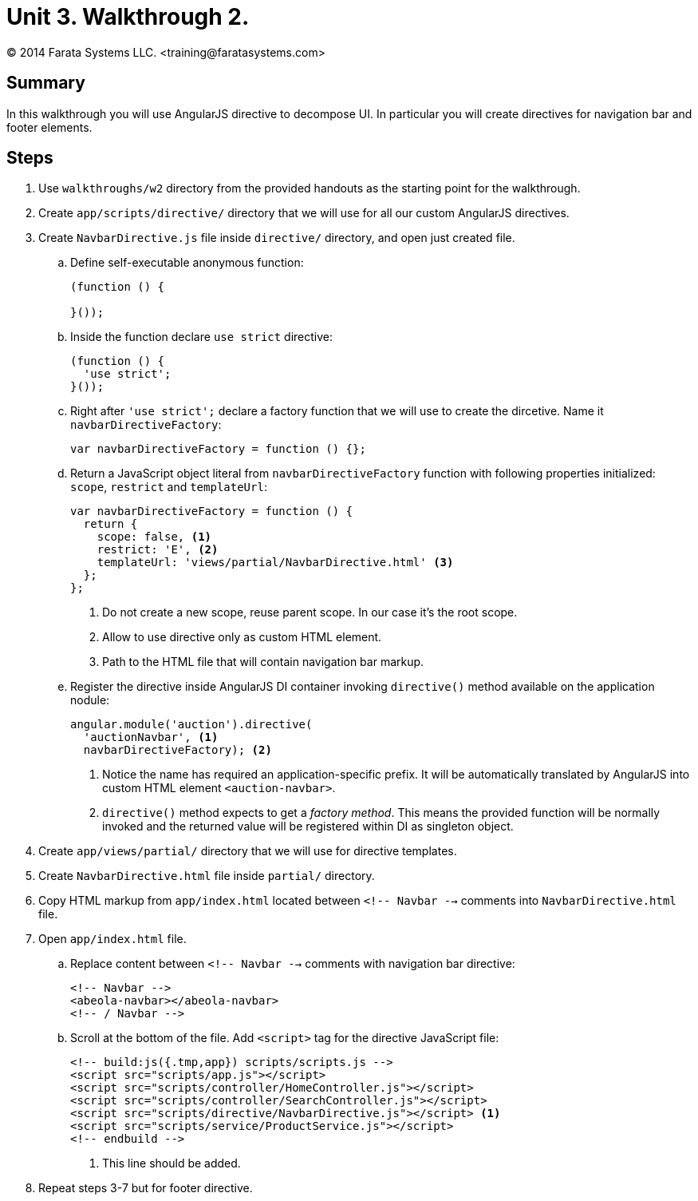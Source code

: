 = Unit 3. Walkthrough 2.
© 2014 Farata Systems LLC. <training@faratasystems.com>

:icons: font
:last-update-label!:
:sectanchors:
:idprefix:
:numbered!:
:source-highlighter: highlightjs


== Summary

In this walkthrough you will use AngularJS directive to decompose UI. In particular you will create directives for navigation bar and footer elements.


== Steps

. Use `walkthroughs/w2` directory from the provided handouts as the starting point for the walkthrough.

. Create `app/scripts/directive/` directory that we will use for all our custom AngularJS directives.

. Create `NavbarDirective.js` file inside `directive/` directory, and open just created file.
[style="upperalpha"]
.. Define self-executable anonymous function:
+
[source,js]
----
(function () {

}());
----

.. Inside the function declare `use strict` directive:
+
[source,js]
----
(function () {
  'use strict';
}());
----

.. Right after `'use strict';` declare a factory function that we will use to create the dircetive. Name it `navbarDirectiveFactory`:
+
[source,js]
----
var navbarDirectiveFactory = function () {};
----

.. Return a JavaScript object literal from `navbarDirectiveFactory` function with following properties initialized: `scope`, `restrict` and `templateUrl`:
+
[source,js]
----
var navbarDirectiveFactory = function () {
  return {
    scope: false, <1>
    restrict: 'E', <2>
    templateUrl: 'views/partial/NavbarDirective.html' <3>
  };
};
----
<1> Do not create a new scope, reuse parent scope. In our case it's the root scope.
<2> Allow to use directive only as custom HTML element.
<3> Path to the HTML file that will contain navigation bar markup.

.. Register the directive inside AngularJS DI container invoking `directive()` method available on the application nodule:
+
[source,js]
----
angular.module('auction').directive(
  'auctionNavbar', <1>
  navbarDirectiveFactory); <2>
----
<1> Notice the name has required an application-specific prefix. It will be automatically translated by AngularJS into custom HTML element `<auction-navbar>`.
<2> `directive()` method expects to get a _factory method_. This means the provided function will be normally invoked and the returned value will be registered within DI as singleton object.

. Create `app/views/partial/` directory that we will use for directive templates.

. Create `NavbarDirective.html` file inside `partial/` directory.

. Copy HTML markup from `app/index.html` located between `<!-- Navbar -->` comments into `NavbarDirective.html` file.

. Open `app/index.html` file.
[style="upperalpha"]
.. Replace content between `<!-- Navbar -->` comments with navigation bar directive:
+
[source,html]
----
<!-- Navbar -->
<abeola-navbar></abeola-navbar>
<!-- / Navbar -->
----

.. Scroll at the bottom of the file. Add `<script>` tag for the directive JavaScript file:
+
[source,html]
----
<!-- build:js({.tmp,app}) scripts/scripts.js -->
<script src="scripts/app.js"></script>
<script src="scripts/controller/HomeController.js"></script>
<script src="scripts/controller/SearchController.js"></script>
<script src="scripts/directive/NavbarDirective.js"></script> <1>
<script src="scripts/service/ProductService.js"></script>
<!-- endbuild -->
----
<1> This line should be added.

. Repeat steps 3-7 but for footer directive.

